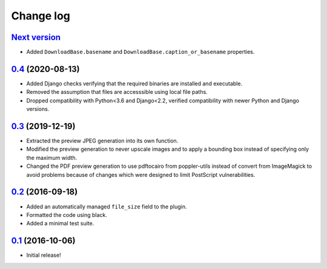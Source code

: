 ==========
Change log
==========

`Next version`_
~~~~~~~~~~~~~~~

- Added ``DownloadBase.basename`` and
  ``DownloadBase.caption_or_basename`` properties.


`0.4`_ (2020-08-13)
~~~~~~~~~~~~~~~~~~~

- Added Django checks verifying that the required binaries are installed
  and executable.
- Removed the assumption that files are accesssible using local file
  paths.
- Dropped compatibility with Python<3.6 and Django<2.2, verified
  compatibility with newer Python and Django versions.


`0.3`_ (2019-12-19)
~~~~~~~~~~~~~~~~~~~

- Extracted the preview JPEG generation into its own function.
- Modified the preview generation to never upscale images and to apply a
  bounding box instead of specifying only the maximum width.
- Changed the PDF preview generation to use pdftocairo from
  poppler-utils instead of convert from ImageMagick to avoid problems
  because of changes which were designed to limit PostScript vulnerabilities.


`0.2`_ (2016-09-18)
~~~~~~~~~~~~~~~~~~~

- Added an automatically managed ``file_size`` field to the plugin.
- Formatted the code using black.
- Added a minimal test suite.


`0.1`_ (2016-10-06)
~~~~~~~~~~~~~~~~~~~

- Initial release!

.. _0.1: https://github.com/matthiask/feincms3-downloads/commit/69a9b98f3111
.. _0.2: https://github.com/matthiask/feincms3-downloads/compare/0.1...0.2
.. _0.3: https://github.com/matthiask/feincms3-downloads/compare/0.2...0.3
.. _0.4: https://github.com/matthiask/feincms3-downloads/compare/0.3...0.4
.. _Next version: https://github.com/matthiask/feincms3-downloads/compare/0.4...master
